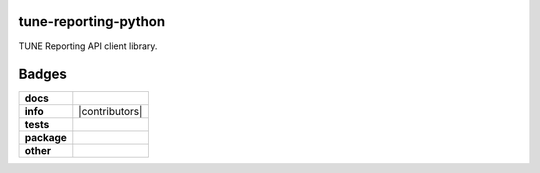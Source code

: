 
tune-reporting-python
---------------------

TUNE Reporting API client library.


Badges
------

.. start-badges

.. list-table::
    :stub-columns: 1

    * - docs
      - |docs| |license|
    * - info
      - |hits| |contributors|
    * - tests
      - |travis| |coveralls|
    * - package
      - |version| |supported-versions|
    * - other
      - |requires|

.. |docs| image:: https://readthedocs.org/projects/tune-reporting-python/badge/?style=flat
    :alt: Documentation Status
    :target: http://tune-reporting-python.readthedocs.io

.. |hits| image:: http://hits.dwyl.io/TuneLab/tune-reporting-python.svg
    :alt: Hit Count
    :target: http://hits.dwyl.io/TuneLab/tune-reporting-python

.. |license| image:: https://img.shields.io/badge/License-MIT-yellow.svg
    :alt: License Status
    :target: https://opensource.org/licenses/MIT

.. |travis| image:: https://travis-ci.org/TuneLab/tune-reporting-python.svg?branch=master
    :alt: Travis-CI Build Status
    :target: https://travis-ci.org/TuneLab/tune-reporting-python

.. |coveralls| image:: https://coveralls.io/repos/TuneLab/tune-reporting-python/badge.svg?branch=master&service=github
    :alt: Code Coverage Status
    :target: https://coveralls.io/r/TuneLab/tune-reporting-python

.. |requires| image:: https://requires.io/github/TuneLab/tune-reporting-python/requirements.svg?branch=master
    :alt: Requirements Status
    :target: https://requires.io/github/TuneLab/tune-reporting-python/requirements/?branch=master

.. |version| image:: https://img.shields.io/pypi/v/tune_reporting.svg?style=flat
    :alt: PyPI Package latest release
    :target: https://pypi.python.org/pypi/tune_reporting

.. |supported-versions| image:: https://img.shields.io/pypi/pyversions/tune_reporting.svg?style=flat
    :alt: Supported versions
    :target: https://pypi.python.org/pypi/tune_reporting


.. end-badges
